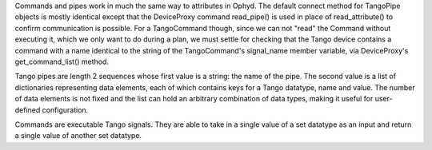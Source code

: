 Commands and pipes work in much the same way to attributes in Ophyd. The default connect method for TangoPipe objects is mostly identical except that the DeviceProxy command read_pipe() is used in place of read_attribute() to confirm communication is possible. For a TangoCommand though, since we can not "read" the Command without executing it, which we only want to do during a plan, we must settle for checking that the Tango device contains a command with a name identical to the string of the TangoCommand's signal_name member variable, via DeviceProxy's get_command_list() method. 

Tango pipes are length 2 sequences whose first value is a string: the name of the pipe. 
The second value is a list of dictionaries representing data elements, each of which contains keys for a Tango datatype, name and value. The number of data elements is not fixed and the list can hold an arbitrary combination of data types, making it useful for user-defined configuration. 

Commands are executable Tango signals. They are able to take in a single value of a set datatype as an input and return a single value of another set datatype. 